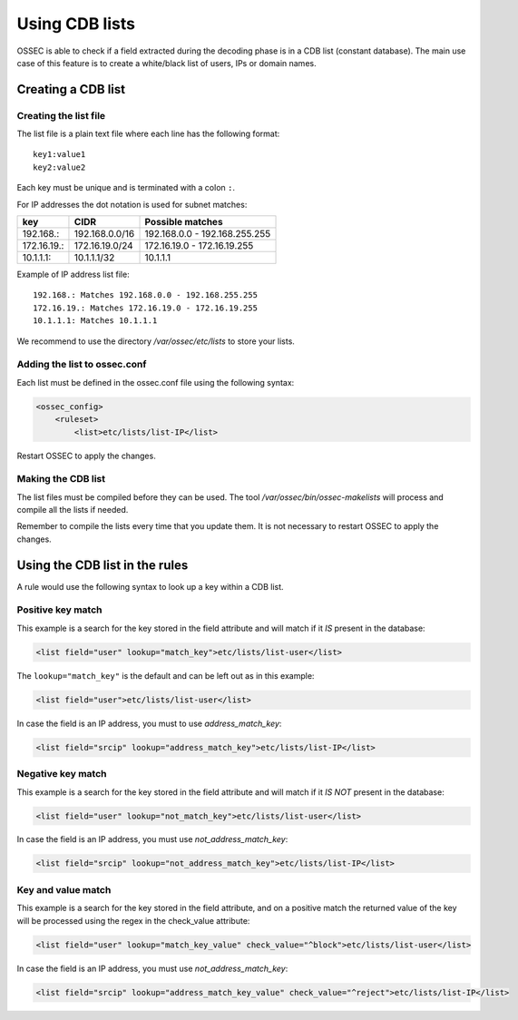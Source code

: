 .. Copyright (C) 2018 Wazuh, Inc.

.. _ruleset_cdb-list:

Using CDB lists
===============================

OSSEC is able to check if a field extracted during the decoding phase is in a CDB list (constant database). The main use case of this feature is to create a white/black list of users, IPs or domain names.

Creating a CDB list
------------------------------------

Creating the list file
^^^^^^^^^^^^^^^^^^^^^^^^^^^^^^^^^^^^

The list file is a plain text file where each line has the following format::

    key1:value1
    key2:value2

Each key must be unique and is terminated with a colon ``:``.

For IP addresses the dot notation is used for subnet matches:

+-------------+----------------+-------------------------------+
| key         | CIDR           | Possible matches              |
+=============+================+===============================+
| 192.168.:   | 192.168.0.0/16 | 192.168.0.0 - 192.168.255.255 |
+-------------+----------------+-------------------------------+
| 172.16.19.: | 172.16.19.0/24 | 172.16.19.0 - 172.16.19.255   |
+-------------+----------------+-------------------------------+
| 10.1.1.1:   | 10.1.1.1/32    | 10.1.1.1                      |
+-------------+----------------+-------------------------------+

Example of IP address list file::

    192.168.: Matches 192.168.0.0 - 192.168.255.255
    172.16.19.: Matches 172.16.19.0 - 172.16.19.255
    10.1.1.1: Matches 10.1.1.1

We recommend to use the directory */var/ossec/etc/lists* to store your lists.

Adding the list to ossec.conf
^^^^^^^^^^^^^^^^^^^^^^^^^^^^^^^^^^^^

Each list must be defined in the ossec.conf file using the following syntax:

.. code-block:: xml

    <ossec_config>
        <ruleset>
            <list>etc/lists/list-IP</list>

Restart OSSEC to apply the changes.

Making the CDB list
^^^^^^^^^^^^^^^^^^^^^^^^^^^^^^^^^^^^

The list files must be compiled before they can be used. The tool */var/ossec/bin/ossec-makelists* will process and compile all the lists if needed.

Remember to compile the lists every time that you update them. It is not necessary to restart OSSEC to apply the changes.


Using the CDB list in the rules
------------------------------------

A rule would use the following syntax to look up a key within a CDB list.

Positive key match
^^^^^^^^^^^^^^^^^^^^^^^^^^^^^^^^^^^^

This example is a search for the key stored in the field attribute and will match if it *IS* present in the database:

.. code-block:: xml

     <list field="user" lookup="match_key">etc/lists/list-user</list>

The ``lookup="match_key"`` is the default and can be left out as in this example:

.. code-block:: xml

     <list field="user">etc/lists/list-user</list>

In case the field is an IP address, you must to use *address_match_key*:

.. code-block:: xml

    <list field="srcip" lookup="address_match_key">etc/lists/list-IP</list>

Negative key match
^^^^^^^^^^^^^^^^^^^^^^^^^^^^^^^^^^^^

This example is a search for the key stored in the field attribute and will match if it *IS NOT* present in the database:

.. code-block:: xml

    <list field="user" lookup="not_match_key">etc/lists/list-user</list>

In case the field is an IP address, you must use *not_address_match_key*:

.. code-block:: xml

    <list field="srcip" lookup="not_address_match_key">etc/lists/list-IP</list>

Key and value match
^^^^^^^^^^^^^^^^^^^^^^^^^^^^^^^^^^^^

This example is a search for the key stored in the field attribute, and on a positive match the returned value of the key will be processed using the regex in the check_value attribute:

.. code-block:: xml

     <list field="user" lookup="match_key_value" check_value="^block">etc/lists/list-user</list>

In case the field is an IP address, you must use *not_address_match_key*:

.. code-block:: xml

   <list field="srcip" lookup="address_match_key_value" check_value="^reject">etc/lists/list-IP</list>
